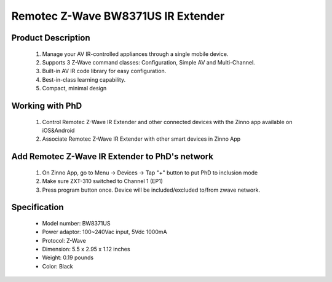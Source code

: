 Remotec Z-Wave BW8371US IR Extender
--------------------------------

	.. image:: ../../images/infrared/remotec_tv_remote_zxt310.jpg
	.. :align: left

Product Description
~~~~~~~~~~~~~~~~~~~~~~~~~~
	#. Manage your AV IR-controlled appliances through a single mobile device.
	#. Supports 3 Z-Wave command classes: Configuration, Simple AV and Multi-Channel.
	#. Built-in AV IR code library for easy configuration. 
	#. Best-in-class learning capability.
	#. Compact, minimal design

Working with PhD
~~~~~~~~~~~~~~~~~~~~~~~~~~~~~~~~~~~
	#. Control Remotec Z-Wave IR Extender and other connected devices with the Zinno app available on iOS&Android
	#. Associate Remotec Z-Wave IR Extender with other smart devices in Zinno App
..	#. Control Remotec Z-Wave IR Extender with voice commands using PhD and the Google Assistant or Amazon Alexa
	
Add Remotec Z-Wave IR Extender to PhD's network
~~~~~~~~~~~~~~~~~~~~~~~~~~~~~~~~~~~~~~~~
	#. On Zinno App, go to Menu → Devices → Tap "+" button to put PhD to inclusion mode
	#. Make sure ZXT-310 switched to Channel 1 (EP1)
	#. Press program button once. Device will be included/excluded to/from zwave network.
	
	.. image:: ../../images/infrared/remotec_tv_remote_zxt310_d.jpg
	.. :align: left

Specification
~~~~~~~~~~~~~~~~~~~~~~
	- Model number: 				BW8371US
	- Power adaptor: 				100~240Vac input, 5Vdc 1000mA 
	- Protocol: 					Z-Wave
	- Dimension:					5.5 x 2.95 x 1.12 inches
	- Weight:						0.19 pounds
	- Color: 						Black
	
.. Specification
.. ~~~~~~~~~~~~~~~~~~~~~~
	- IR Operating freq: 445 kHz
	- RF Operating freq: 908.42/868.42/921.42/865.22/869.02/916.02 MHz
	- IR Operating distance: Up to 25 feet sign of line
	- RF Operating distance: Up to 80 feet sign of line
	- Operating temperature: 0~40 oC
	- Power: 5V DC - 100 mA

.. Inclusion/Exclusion to/from a network
.. ~~~~~~~~~~~~~~~~~~~~~~~
	#. Put controller to Inclusion/Exclusion mode
	#. Make sure ZXT-310 switched to Channel 1 (EP1)
	#. Press program button once. Device will be included/excluded to/from zwave network.
	
	.. image:: ../../images/infrared/remotec_tv_remote_zxt310_d.jpg
	.. :align: left

.. Factory reset 
.. ~~~~~~~~~~~~~~~~~~~~~~~~~
	Press and hold Program button for 10 seconds, LED will flash until reset process completed.

.. Link in Amazon
.. ~~~~~~~~~~~~~~~~~~~~~~
	https://www.amazon.com/Remotec-ZXT-310US-BW8371US-Cert-ZC08-15100001/dp/B016YTTRY0
	
.. Configuration description
.. ~~~~~~~~~~~~~~~~~~~~~~~~~~
	There is no configuration in this device.
		
	
